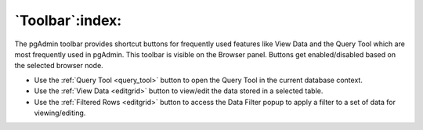 .. _toolbar:

****************
`Toolbar`:index:
****************

The pgAdmin toolbar provides shortcut buttons for frequently used features like View Data and the Query Tool
which are most frequently used in pgAdmin.
This toolbar is visible on the Browser panel. Buttons get enabled/disabled based on the selected browser node.

.. image:: /images/toolbar.png
    :alt: pgAdmin Toolbar

* Use the :ref:`Query Tool <query_tool>` button to open the Query Tool in the current database context.
* Use the :ref:`View Data <editgrid>` button to view/edit the data stored in a selected table.
* Use the :ref:`Filtered Rows <editgrid>` button to access the Data Filter popup to apply a filter to a set of data for viewing/editing.